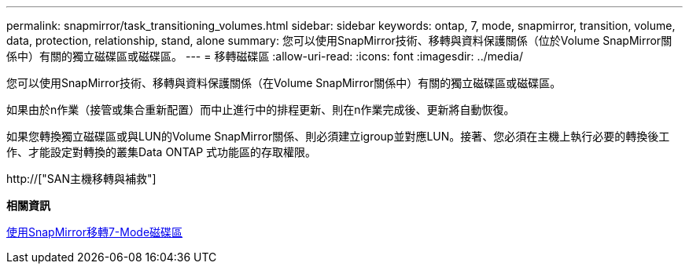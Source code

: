 ---
permalink: snapmirror/task_transitioning_volumes.html 
sidebar: sidebar 
keywords: ontap, 7, mode, snapmirror, transition, volume, data, protection, relationship, stand, alone 
summary: 您可以使用SnapMirror技術、移轉與資料保護關係（位於Volume SnapMirror關係中）有關的獨立磁碟區或磁碟區。 
---
= 移轉磁碟區
:allow-uri-read: 
:icons: font
:imagesdir: ../media/


[role="lead"]
您可以使用SnapMirror技術、移轉與資料保護關係（在Volume SnapMirror關係中）有關的獨立磁碟區或磁碟區。

如果由於n作業（接管或集合重新配置）而中止進行中的排程更新、則在n作業完成後、更新將自動恢復。

如果您轉換獨立磁碟區或與LUN的Volume SnapMirror關係、則必須建立igroup並對應LUN。接著、您必須在主機上執行必要的轉換後工作、才能設定對轉換的叢集Data ONTAP 式功能區的存取權限。

http://["SAN主機移轉與補救"]

*相關資訊*

xref:task_transitioning_7_mode_volumes_using_snapmirror.adoc[使用SnapMirror移轉7-Mode磁碟區]
